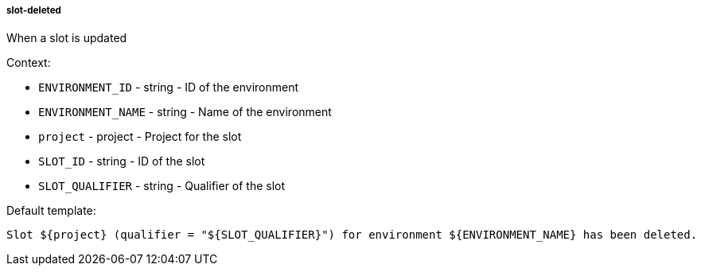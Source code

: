 [[event-slot-deleted]]
===== slot-deleted

When a slot is updated

Context:

* `ENVIRONMENT_ID` - string - ID of the environment
* `ENVIRONMENT_NAME` - string - Name of the environment
* `project` - project - Project for the slot
* `SLOT_ID` - string - ID of the slot
* `SLOT_QUALIFIER` - string - Qualifier of the slot

Default template:

[source]
----
Slot ${project} (qualifier = "${SLOT_QUALIFIER}") for environment ${ENVIRONMENT_NAME} has been deleted.
----

